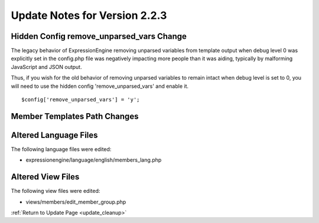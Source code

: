 Update Notes for Version 2.2.3
==============================

Hidden Config remove_unparsed_vars Change
-----------------------------------------

The legacy behavior of ExpressionEngine removing unparsed variables from
template output when debug level 0 was explicitly set in the config.php
file was negatively impacting more people than it was aiding, typically
by malforming JavaScript and JSON output.

Thus, if you wish for the old behavior of removing unparsed variables
to remain intact when debug level is set to 0, you will need to use the
hidden config 'remove_unparsed_vars' and enable it.

::

	$config['remove_unparsed_vars'] = 'y';


Member Templates Path Changes
-----------------------------

Altered Language Files
----------------------

The following language files were edited:

-  expressionengine/language/english/members_lang.php

Altered View Files
------------------

The following view files were edited:

-  views/members/edit_member_group.php


:ref:`Return to Update Page <update_cleanup>`
